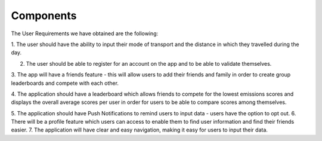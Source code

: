 Components
==========

The User Requirements we have obtained are the following:

1. The user should have the ability to input their mode of transport and the distance in which they
travelled during the day.

2. The user should be able to register for an account on the app and to be able to validate themselves.

3. The app will have a friends feature - this will allow users to add their friends and family in order to
create group leaderboards and compete with each other.

4. The application should have a leaderboard which allows friends to compete for the lowest emissions
scores and displays the overall average scores per user in order for users to be able to compare scores
among themselves.

5. The application should have Push Notifications to remind users to input data - users have the option to
opt out.
6. There will be a profile feature which users can access to enable them to find user information and find
their friends easier.
7. The application will have clear and easy navigation, making it easy for users to input their data.
